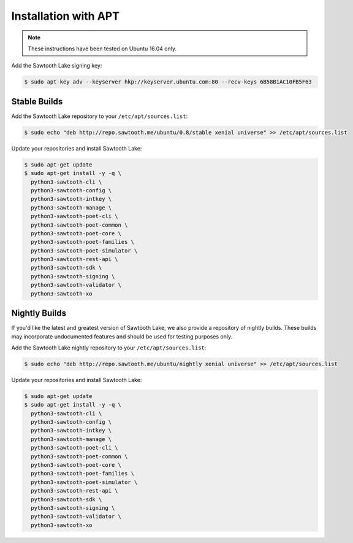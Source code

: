 *********************
Installation with APT
*********************

.. note::

  These instructions have been tested on Ubuntu 16.04 only.

Add the Sawtooth Lake signing key:

.. code-block:: console

  $ sudo apt-key adv --keyserver hkp://keyserver.ubuntu.com:80 --recv-keys 6B58B1AC10FB5F63

Stable Builds
-------------

Add the Sawtooth Lake repository to your ``/etc/apt/sources.list``:

.. code-block:: console

  $ sudo echo "deb http://repo.sawtooth.me/ubuntu/0.8/stable xenial universe" >> /etc/apt/sources.list

Update your repositories and install Sawtooth Lake:

.. code-block:: console

  $ sudo apt-get update
  $ sudo apt-get install -y -q \
    python3-sawtooth-cli \
    python3-sawtooth-config \
    python3-sawtooth-intkey \
    python3-sawtooth-manage \
    python3-sawtooth-poet-cli \
    python3-sawtooth-poet-common \
    python3-sawtooth-poet-core \
    python3-sawtooth-poet-families \
    python3-sawtooth-poet-simulator \
    python3-sawtooth-rest-api \
    python3-sawtooth-sdk \
    python3-sawtooth-signing \
    python3-sawtooth-validator \
    python3-sawtooth-xo


Nightly Builds
--------------

If you'd like the latest and greatest version of Sawtooth Lake, we also
provide a repository of nightly builds. These builds may incorporate
undocumented features and should be used for testing purposes only.

Add the Sawtooth Lake nightly repository to your ``/etc/apt/sources.list``:

.. code-block:: console

  $ sudo echo "deb http://repo.sawtooth.me/ubuntu/nightly xenial universe" >> /etc/apt/sources.list

Update your repositories and install Sawtooth Lake:

.. code-block:: console

  $ sudo apt-get update
  $ sudo apt-get install -y -q \
    python3-sawtooth-cli \
    python3-sawtooth-config \
    python3-sawtooth-intkey \
    python3-sawtooth-manage \
    python3-sawtooth-poet-cli \
    python3-sawtooth-poet-common \
    python3-sawtooth-poet-core \
    python3-sawtooth-poet-families \
    python3-sawtooth-poet-simulator \
    python3-sawtooth-rest-api \
    python3-sawtooth-sdk \
    python3-sawtooth-signing \
    python3-sawtooth-validator \
    python3-sawtooth-xo
